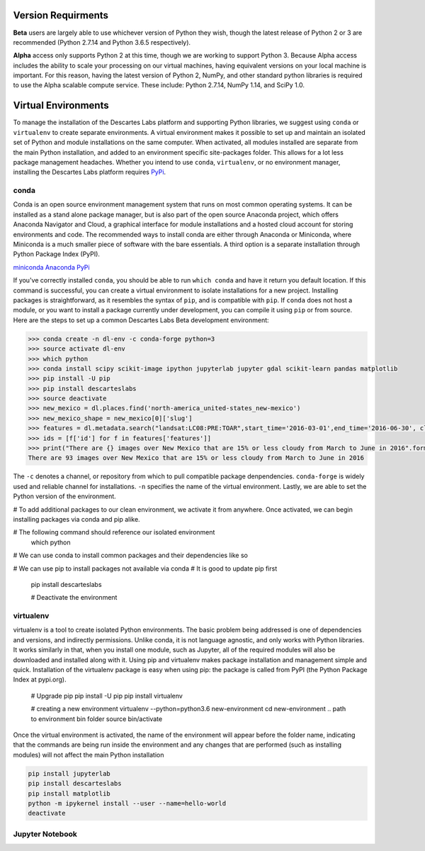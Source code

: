 ============
Version Requirments 
============
**Beta** users are largely able to use whichever version of Python they wish, though the latest release of Python 2 or 3 are recommended (Python 2.7.14 and Python 3.6.5 respectively). 

**Alpha** access only supports Python 2 at this time, though we are working to support Python 3. Because Alpha access includes the ability to scale your processing on our virtual machines, having equivalent versions on your local machine is important. For this reason, having the latest version of Python 2, NumPy, and other standard python libraries is required to use the Alpha scalable compute service. These include: Python 2.7.14, NumPy 1.14, and SciPy 1.0.  

============
Virtual Environments
============

To manage the installation of the Descartes Labs platform and supporting Python libraries, we suggest using ``conda`` or ``virtualenv`` to create separate environments. A virtual environment makes it possible to set up and maintain an isolated set of Python and module installations on the same computer. When activated, all modules installed are separate from the main Python installation, and added to an environment specific site-packages folder. This allows for a lot less package management headaches. Whether you intend to use ``conda``, ``virtualenv``, or no environment manager, installing the Descartes Labs platform requires `PyPi <https://pip.pypa.io/en/stable/installing/>`_.


***************
conda
***************
Conda is an open source environment management system that runs on most common operating systems. It can be installed as a stand alone package manager, but is also part of the open source Anaconda project, which offers Anaconda Navigator and Cloud, a graphical interface for module installations and a hosted cloud account for storing environments and code. The recommended ways to install conda are either through Anaconda or Miniconda, where Miniconda is a much smaller piece of software with the bare essentials. A third option is a separate installation through Python Package Index (PyPI).


`miniconda <https://conda.io/miniconda.html>`_  
`Anaconda <https://www.anaconda.com/download/#windows>`_  
`PyPi <https://pypi.org/project/conda/>`_  

If you've correctly installed ``conda``, you should be able to run ``which conda`` and have it return you default location. If this command is successful, you can create a virtual environment to isolate installations for a new project. Installing packages is straightforward, as it resembles the syntax of ``pip``, and is compatible with ``pip``. If ``conda`` does not host a module, or you want to install a package currently under development, you can compile it using ``pip`` or from source. Here are the steps to set up a common Descartes Labs Beta development environment: 
   
.. code-block::

 >>> conda create -n dl-env -c conda-forge python=3 
 >>> source activate dl-env
 >>> which python
 >>> conda install scipy scikit-image ipython jupyterlab jupyter gdal scikit-learn pandas matplotlib
 >>> pip install -U pip
 >>> pip install descarteslabs
 >>> source deactivate
 >>> new_mexico = dl.places.find('north-america_united-states_new-mexico')
 >>> new_mexico_shape = new_mexico[0]['slug']
 >>> features = dl.metadata.search("landsat:LC08:PRE:TOAR",start_time='2016-03-01',end_time='2016-06-30', cloud_fraction=.15, place=new_mexico_shape)
 >>> ids = [f['id'] for f in features['features']]
 >>> print("There are {} images over New Mexico that are 15% or less cloudy from March to June in 2016".format(len(ids)))
 There are 93 images over New Mexico that are 15% or less cloudy from March to June in 2016

The ``-c`` denotes a channel, or repository from which to pull compatible package denpendencies. ``conda-forge`` is widely used and reliable channel for installations. ``-n`` specifies the name of the virtual environment. Lastly, we are able to set the Python version of the environment. 



# To add additional packages to our clean environment, we activate it from anywhere. Once activated, we can begin installing packages via conda and pip alike. 
 

# The following command should reference our isolated environment
 which python

# We can use conda to install common packages and their dependencies like so

# We can use pip to install packages not available via conda 
# It is good to update pip first    
 
 pip install descarteslabs

 # Deactivate the environment 





***************
virtualenv 
***************
virtualenv is a tool to create isolated Python environments. The basic problem being addressed is one of dependencies and versions, and indirectly permissions. Unlike conda, it is not language agnostic, and only works with Python libraries. It works similarly in that, when you install one module, such as Jupyter, all of the required modules will also be downloaded and installed along with it. Using pip and virtualenv makes package installation and management simple and quick. Installation of the virtualenv package is easy when using pip: the package is called from PyPI (the Python Package Index at pypi.org).


   # Upgrade pip 
   pip install -U pip
   pip install virtualenv



   # creating a new environment 
   virtualenv --python=python3.6 new-environment
   cd new-environment 
   .. path to environment bin folder 
   source bin/activate

Once the virtual environment is activated, the name of the environment will appear before the folder name, indicating that the commands are being run inside the environment and any changes that are performed (such as installing modules) will not affect the main Python installation

.. code-block:: python

   pip install jupyterlab
   pip install descarteslabs
   pip install matplotlib
   python -m ipykernel install --user --name=hello-world
   deactivate



***************
Jupyter Notebook
***************
